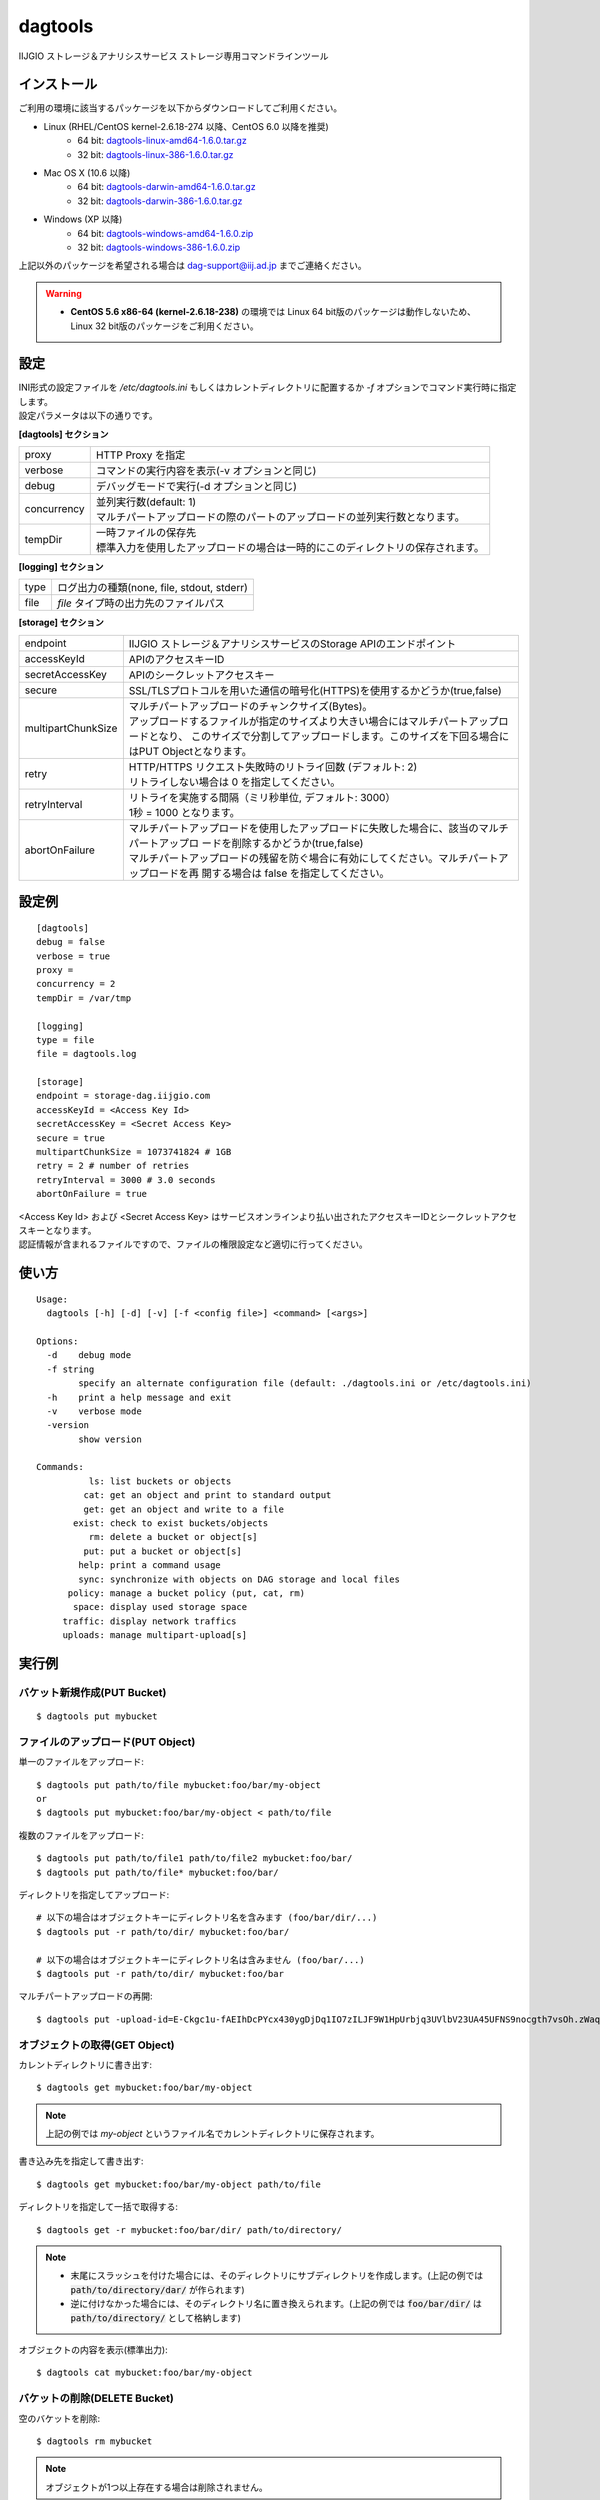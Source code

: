 ========
dagtools
========

IIJGIO ストレージ＆アナリシスサービス ストレージ専用コマンドラインツール

インストール
============

ご利用の環境に該当するパッケージを以下からダウンロードしてご利用ください。

- Linux (RHEL/CentOS kernel-2.6.18-274 以降、CentOS 6.0 以降を推奨)
    - 64 bit: `dagtools-linux-amd64-1.6.0.tar.gz <https://storage-dag.iijgio.com/support/tools/dagtools/dagtools-linux-amd64-1.6.0.tar.gz>`_
    - 32 bit: `dagtools-linux-386-1.6.0.tar.gz <https://storage-dag.iijgio.com/support/tools/dagtools/dagtools-linux-386-1.6.0.tar.gz>`_
- Mac OS X (10.6 以降)
    - 64 bit: `dagtools-darwin-amd64-1.6.0.tar.gz <https://storage-dag.iijgio.com/support/tools/dagtools/dagtools-darwin-amd64-1.6.0.tar.gz>`_
    - 32 bit: `dagtools-darwin-386-1.6.0.tar.gz <https://storage-dag.iijgio.com/support/tools/dagtools/dagtools-darwin-386-1.6.0.tar.gz>`_
- Windows (XP 以降)
    - 64 bit: `dagtools-windows-amd64-1.6.0.zip <https://storage-dag.iijgio.com/support/tools/dagtools/dagtools-windows-amd64-1.6.0.zip>`_
    - 32 bit: `dagtools-windows-386-1.6.0.zip <https://storage-dag.iijgio.com/support/tools/dagtools/dagtools-windows-386-1.6.0.zip>`_

上記以外のパッケージを希望される場合は dag-support@iij.ad.jp までご連絡ください。

.. warning::

   - **CentOS 5.6 x86-64 (kernel-2.6.18-238)** の環境では Linux 64 bit版のパッケージは動作しないため、Linux 32 bit版のパッケージをご利用ください。


設定
====

| INI形式の設定ファイルを `/etc/dagtools.ini` もしくはカレントディレクトリに配置するか `-f` オプションでコマンド実行時に指定します。
| 設定パラメータは以下の通りです。

**[dagtools] セクション**

===========  ================================================================================
proxy        HTTP Proxy を指定
verbose      コマンドの実行内容を表示(-v オプションと同じ)
debug        デバッグモードで実行(-d オプションと同じ)
concurrency  | 並列実行数(default: 1)
             | マルチパートアップロードの際のパートのアップロードの並列実行数となります。
tempDir      | 一時ファイルの保存先
             | 標準入力を使用したアップロードの場合は一時的にこのディレクトリの保存されます。
===========  ================================================================================

**[logging] セクション**

====  ===================================================
type  ログ出力の種類(none, file, stdout, stderr)
file  *file* タイプ時の出力先のファイルパス
====  ===================================================

**[storage] セクション**

==================  =============================================================================================
endpoint            IIJGIO ストレージ＆アナリシスサービスのStorage APIのエンドポイント
accessKeyId         APIのアクセスキーID
secretAccessKey     APIのシークレットアクセスキー
secure              SSL/TLSプロトコルを用いた通信の暗号化(HTTPS)を使用するかどうか(true,false)
multipartChunkSize  | マルチパートアップロードのチャンクサイズ(Bytes)。
                    | アップロードするファイルが指定のサイズより大きい場合にはマルチパートアップロードとなり、
                      このサイズで分割してアップロードします。このサイズを下回る場合にはPUT Objectとなります。
retry               | HTTP/HTTPS リクエスト失敗時のリトライ回数 (デフォルト: 2)
                    | リトライしない場合は 0 を指定してください。
retryInterval       | リトライを実施する間隔（ミリ秒単位, デフォルト: 3000）
                    | 1秒 = 1000 となります。
abortOnFailure      | マルチパートアップロードを使用したアップロードに失敗した場合に、該当のマルチパートアップロ
                      ードを削除するかどうか(true,false)
                    | マルチパートアップロードの残留を防ぐ場合に有効にしてください。マルチパートアップロードを再
                      開する場合は false を指定してください。
==================  =============================================================================================


設定例
======

::

   [dagtools]
   debug = false
   verbose = true
   proxy =
   concurrency = 2
   tempDir = /var/tmp

   [logging]
   type = file
   file = dagtools.log

   [storage]
   endpoint = storage-dag.iijgio.com
   accessKeyId = <Access Key Id>
   secretAccessKey = <Secret Access Key>
   secure = true
   multipartChunkSize = 1073741824 # 1GB
   retry = 2 # number of retries
   retryInterval = 3000 # 3.0 seconds
   abortOnFailure = true

| <Access Key Id> および <Secret Access Key> はサービスオンラインより払い出されたアクセスキーIDとシークレットアクセスキーとなります。
| 認証情報が含まれるファイルですので、ファイルの権限設定など適切に行ってください。


使い方
======
::

   Usage:
     dagtools [-h] [-d] [-v] [-f <config file>] <command> [<args>]
   
   Options:
     -d    debug mode
     -f string
           specify an alternate configuration file (default: ./dagtools.ini or /etc/dagtools.ini)
     -h    print a help message and exit
     -v    verbose mode
     -version
           show version
   
   Commands:
             ls: list buckets or objects
            cat: get an object and print to standard output
            get: get an object and write to a file
          exist: check to exist buckets/objects
             rm: delete a bucket or object[s]
            put: put a bucket or object[s]
           help: print a command usage
           sync: synchronize with objects on DAG storage and local files
         policy: manage a bucket policy (put, cat, rm)
          space: display used storage space
        traffic: display network traffics
        uploads: manage multipart-upload[s]

実行例
======

バケット新規作成(PUT Bucket)
----------------------------
::

   $ dagtools put mybucket


ファイルのアップロード(PUT Object)
----------------------------------
単一のファイルをアップロード::

  $ dagtools put path/to/file mybucket:foo/bar/my-object
  or
  $ dagtools put mybucket:foo/bar/my-object < path/to/file

複数のファイルをアップロード::

  $ dagtools put path/to/file1 path/to/file2 mybucket:foo/bar/
  $ dagtools put path/to/file* mybucket:foo/bar/

ディレクトリを指定してアップロード::

  # 以下の場合はオブジェクトキーにディレクトリ名を含みます (foo/bar/dir/...)
  $ dagtools put -r path/to/dir/ mybucket:foo/bar/

  # 以下の場合はオブジェクトキーにディレクトリ名は含みません (foo/bar/...)
  $ dagtools put -r path/to/dir/ mybucket:foo/bar

マルチパートアップロードの再開::

  $ dagtools put -upload-id=E-Ckgc1u-fAEIhDcPYcx430ygDjDq1IO7zILJF9W1HpUrbjq3UVlbV23UA45UFNS9nocgth7vsOh.zWaqGm.Jg-UGRiX6WCBPvNM_teEwa4- path/to/file mybucket:foo/bar/my-object


オブジェクトの取得(GET Object)
------------------------------
カレントディレクトリに書き出す::

  $ dagtools get mybucket:foo/bar/my-object

.. note::

   上記の例では *my-object* というファイル名でカレントディレクトリに保存されます。

書き込み先を指定して書き出す::

  $ dagtools get mybucket:foo/bar/my-object path/to/file

ディレクトリを指定して一括で取得する::

  $ dagtools get -r mybucket:foo/bar/dir/ path/to/directory/

.. note::

   - 末尾にスラッシュを付けた場合には、そのディレクトリにサブディレクトリを作成します。(上記の例では :code:`path/to/directory/dar/` が作られます)
   - 逆に付けなかった場合には、そのディレクトリ名に置き換えられます。(上記の例では :code:`foo/bar/dir/` は :code:`path/to/directory/` として格納します)

オブジェクトの内容を表示(標準出力)::

  $ dagtools cat mybucket:foo/bar/my-object


バケットの削除(DELETE Bucket)
-----------------------------
空のバケットを削除::

   $ dagtools rm mybucket

.. note::

   オブジェクトが1つ以上存在する場合は削除されません。

バケット内の全てオブジェクトも一緒に削除::

  $ dagtools rm -r mybucket


オブジェクトの削除(DELETE Objects)
----------------------------------
単一のオブジェクトを削除::

  $ dagtools rm mybucket:foo/bar/my-object

ディレクトリを指定して削除::

  $ dagtools rm -r mybucket:foo/bar/

ファイルのプレフィックスを指定して削除::

  $ dagtools rm "mybucket:foo/bar/my-*"

.. note::

   | Linux環境の場合はアスタリスク( `*` )はシェルのワイルドカードとしてファイルパスに展開されてコマンドを実行される場合があります。
   | 従って、ダブルクオート( `"` )もしくはシングルクォート( `'` )で囲んで指定してください。

削除したオブジェクトを表示::

  $ dagtools rm -v -r mybucket:foo/


バケットの一覧表示(List Buckets)
--------------------------------
::

   $ dagtools ls


オブジェクトの一覧表示(List Objects)
------------------------------------
ルートディレクトリのオブジェクト一覧::

  $ dagtools ls mybucket

指定したディレクトリのオブジェクト一覧::

  $ dagtools ls mybucket:foo
  or
  $ dagtools ls mybucket:foo/

オブジェクトのサイズを読みやすい形式(Human-Readable)で表示::

  $ dagtools ls -h mybucket:foo

サブディレクトリを再帰的に表示::

  $ dagtools ls -r mybucket:foo

指定したファイルのプレフィックスに一致するオブジェクトのみ表示::

  $ dagtools ls "mybucket:foo/bar/my*"

.. note::

   | 末尾にアスタリスク( `*` ) を付けることでオブジェクトキーに前方一致するオブジェクトの一覧を表示します。
   | Linux環境の場合、アスタリスク( `*` )はシェルのワイルドカードとしてファイルパスに展開されてコマンドを実行される場合がありますので、従って、ダブルクオート( `"` )もしくはシングルクォート( `'` )で囲んで指定してください。

TSV形式で表示::

  $ dagtools ls -tsv mybucket:foo

JSON形式で表示::

  $ dagtools ls -json mybucket:foo

ETagも含めてリストを表示する::

  $ dagtools ls -etag mybucket:foo


マルチパートアップロードの一覧表示(List uploads)
------------------------------------------------
バケット名とオブジェクトキーに一致するマルチパートアップロード一覧::

  $ dagtools uploads ls mybucket:foo

バケットの全てのマルチパートアップロードを表示::

  $ dagtools uploads ls -r mybucket


進行中のマルチパートアップロードの削除(DELETE uploads)
------------------------------------------------------
バケット名とオブジェクトキーに一致する進行中のマルチパートアップロードの削除::

  $ dagtools uploads rm mybucket:foo

アップロードIDを指定して削除::

  $ dagtools uploads rm mybucket:foo:E-Ckgc1u-fAEIhDcPYcx430ygDjDq1IO7zILJF9W1HpUrbjq3UVlbV23UA45UFNS9nocgth7vsOh.zWaqGm.Jg-UGRiX6WCBPvNM_teEwa4-

バケット内の全ての進行中のマルチパートアップロードを削除::

  $ dagtools uploads rm -r mybucket


ディレクトリを同期
------------------

- ローカルのディレクトリとDAGストレージのバケット/ディレクトリ間で片方向の同期を行う機能です。
- ファイルの更新日時とサイズを元に変更を検出し、2回目以降の同期は変更されているファイルのみアップロード/ダウンロードします。

.. note::

   注意: ファイルの削除は同期されません

DAGストレージからローカルのディレクトリに同期::

  $ dagtools sync mybucket:foo/bar/ /path/to/local-dir/

ローカルのディレクトリからDAGストレージに同期::

  $ dagtools sync /path/to/local-dir/ mybucket:foo/bar/

同期の状況を表示::

  $ dagtools -v sync /path/to/local-dir/ mybucket:foo/bar/

確認(dry-run)::

  $ dagtools -v sync -n /path/to/local-dir/ mybucket:foo/bar/


バケットポリシーの登録(PUT Bucket policy)
-----------------------------------------
::

   $ dagtools policy put mybucket policy.json
   or
   $ dagtools policy put mybucket < policy.json


バケットポシリーの取得(GET Bucket policy)
-----------------------------------------
標準出力に表示::

   $ dagtools policy cat mybucket


バケットポリシーの削除(DELETE Bucket policy)
--------------------------------------------
::

   $ dagtools policy rm mybucket


ストレージ使用量の取得(GET Service space)
-----------------------------------------
::

   $ dagtools space

ストレージに対するネットワーク通信量の取得(GET Service traffic)
---------------------------------------------------------------

日付を指定して取得::

  $ dagtools traffic 20150401

先月１日から今日までの一覧を取得する::

  $ dagtools traffic -b 1


バケットまたはオブジェクトの存在確認(HEAD Bucket, HEAD Object)
--------------------------------------------------------------

バケットの存在確認::

  $ dagtools exist mybucket

オブジェクトの存在確認::

  $ dagtools exist mybucket:foo

.. note::

   - 終了ステータスで結果を確認することができます。
       - 存在する場合: ``0``
       - 存在しない場合(エラー): ``1``
   - 表示オプション(``-v``)が有効の場合は標準出力に結果を表示します。
   - コマンド引数に複数のバケットまたはオブジェクトを指定することもできます。


その他
======

終了ステータスについて
----------------------

終了ステータスはdagtools返されたサービスからのレスポンス内容を反映します。

.. note::

   - 終了ステータス
      - レスポンスが2xxだった場合: ``0``
      - レスポンスが4xx又は5xxだった場合: ``1``

終了ステータスは、一般的な方法でスクリプトから参照する事が可能です。
たとえばWindowsであれば環境変数 %ERRORLEVEL% を参照する事で、またLinuxであれば $? を参照する事で値を確認できます。

エラー時のメッセージについて
----------------------------

dagtoolsが何らかのエラーを受け取った場合、以下のフォーマットで標準エラー出力にメッセージが出力されます。

.. note::

   [Error] <レスポンスコード> <メッセージ> (<リクエストID>)

- レスポンスコードは、受信したHTTPレスポンスコードです。
- メッセージは、発生した問題を記述したメッセージです。
- リクエストIDは個々のリクエストに付与される識別子で、サポートへのお問い合わせの際にお知らせ頂くものです。

